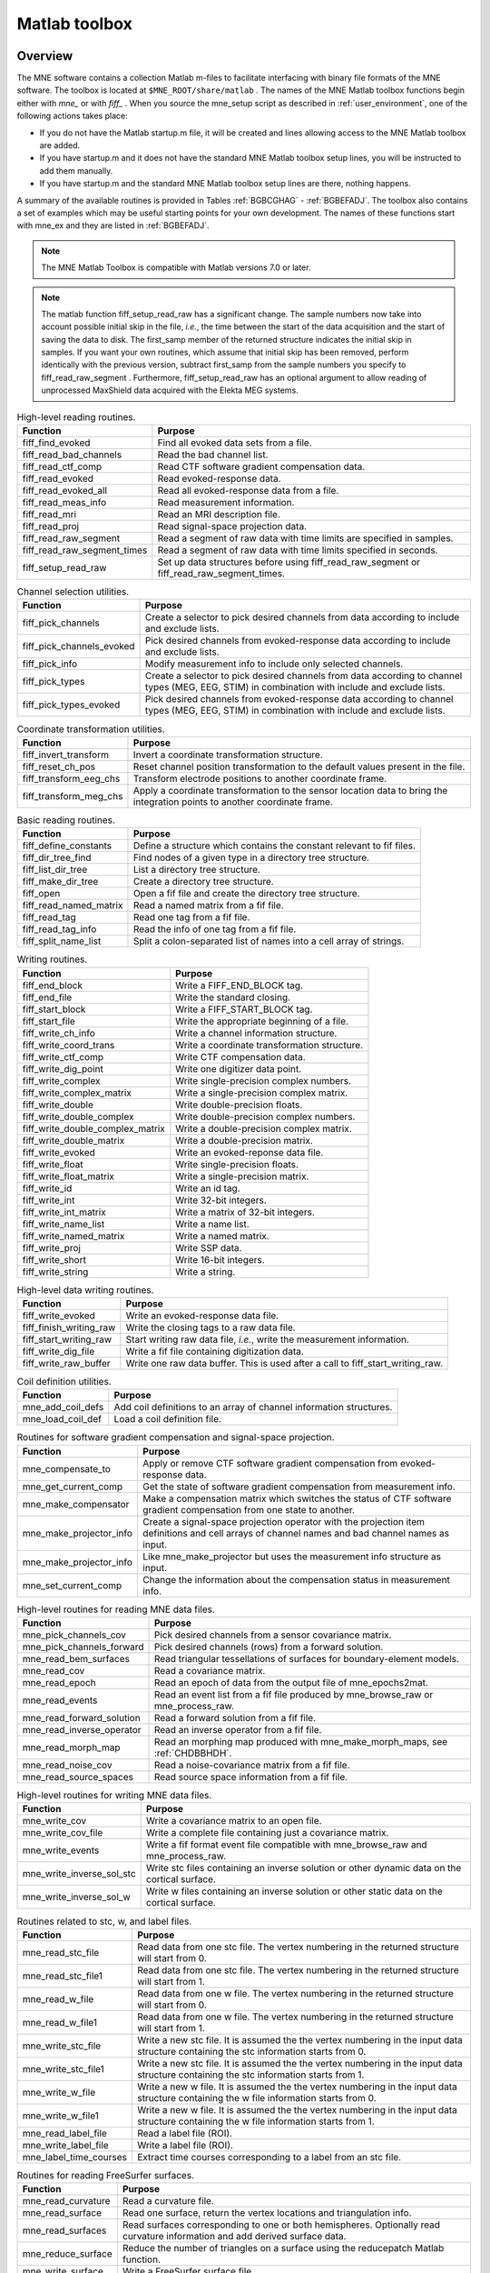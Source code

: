 

.. _ch_matlab:

==============
Matlab toolbox
==============

Overview
########

The MNE software contains a collection Matlab m-files to
facilitate interfacing with binary file formats of the MNE software.
The toolbox is located at ``$MNE_ROOT/share/matlab`` . The
names of the MNE Matlab toolbox functions begin either with `mne_` or
with `fiff_` . When you source the mne_setup script
as described in :ref:`user_environment`, one of the following actions
takes place:

- If you do not have the Matlab startup.m
  file, it will be created and lines allowing access to the MNE Matlab
  toolbox are added.

- If you have startup.m and it does not have the standard MNE
  Matlab toolbox setup lines, you will be instructed to add them manually.

- If you have startup.m and the standard MNE Matlab toolbox
  setup lines are there, nothing happens.

A summary of the available routines is provided in Tables :ref:`BGBCGHAG` - :ref:`BGBEFADJ`. The toolbox
also contains a set of examples which may be useful starting points
for your own development. The names of these functions start with mne_ex and
they are listed in :ref:`BGBEFADJ`.

.. note:: The MNE Matlab Toolbox is compatible with    Matlab versions 7.0 or later.

.. note:: The matlab function fiff_setup_read_raw has    a significant change. The sample numbers now take into account possible    initial skip in the file, *i.e.*, the time between    the start of the data acquisition and the start of saving the data    to disk. The first_samp member    of the returned structure indicates the initial skip in samples.    If you want your own routines, which assume that initial skip has    been removed, perform identically with the previous version, subtract first_samp from    the sample numbers you specify to fiff_read_raw_segment .    Furthermore, fiff_setup_read_raw has an    optional argument to allow reading of unprocessed MaxShield data acquired    with the Elekta MEG systems.

.. tabularcolumns:: |p{0.3\linewidth}|p{0.6\linewidth}|
.. _BGBCGHAG:
.. table:: High-level reading routines.

    +--------------------------------+--------------------------------------------------------------+
    | Function                       | Purpose                                                      |
    +================================+==============================================================+
    | fiff_find_evoked               | Find all evoked data sets from a file.                       |
    +--------------------------------+--------------------------------------------------------------+
    | fiff_read_bad_channels         | Read the bad channel list.                                   |
    +--------------------------------+--------------------------------------------------------------+
    | fiff_read_ctf_comp             | Read CTF software gradient compensation data.                |
    +--------------------------------+--------------------------------------------------------------+
    | fiff_read_evoked               | Read evoked-response data.                                   |
    +--------------------------------+--------------------------------------------------------------+
    | fiff_read_evoked_all           | Read all evoked-response data from a file.                   |
    +--------------------------------+--------------------------------------------------------------+
    | fiff_read_meas_info            | Read measurement information.                                |
    +--------------------------------+--------------------------------------------------------------+
    | fiff_read_mri                  | Read an MRI description file.                                |
    +--------------------------------+--------------------------------------------------------------+
    | fiff_read_proj                 | Read signal-space projection data.                           |
    +--------------------------------+--------------------------------------------------------------+
    | fiff_read_raw_segment          | Read a segment of raw data with time limits are specified    |
    |                                | in samples.                                                  |
    +--------------------------------+--------------------------------------------------------------+
    | fiff_read_raw_segment_times    | Read a segment of raw data with time limits specified        |
    |                                | in seconds.                                                  |
    +--------------------------------+--------------------------------------------------------------+
    | fiff_setup_read_raw            | Set up data structures before using fiff_read_raw_segment    |
    |                                | or fiff_read_raw_segment_times.                              |
    +--------------------------------+--------------------------------------------------------------+


.. tabularcolumns:: |p{0.3\linewidth}|p{0.6\linewidth}|
.. table:: Channel selection utilities.

    +--------------------------------+--------------------------------------------------------------+
    | Function                       | Purpose                                                      |
    +================================+==============================================================+
    | fiff_pick_channels             | Create a selector to pick desired channels from data         |
    |                                | according to include and exclude lists.                      |
    +--------------------------------+--------------------------------------------------------------+
    | fiff_pick_channels_evoked      | Pick desired channels from evoked-response data according    |
    |                                | to include and exclude lists.                                |
    +--------------------------------+--------------------------------------------------------------+
    | fiff_pick_info                 | Modify measurement info to include only selected channels.   |
    +--------------------------------+--------------------------------------------------------------+
    | fiff_pick_types                | Create a selector to pick desired channels from data         |
    |                                | according to channel types (MEG, EEG, STIM) in combination   |
    |                                | with include and exclude lists.                              |
    +--------------------------------+--------------------------------------------------------------+
    | fiff_pick_types_evoked         | Pick desired channels from evoked-response data according    |
    |                                | to channel types (MEG, EEG, STIM) in combination with        |
    |                                | include and exclude lists.                                   |
    +--------------------------------+--------------------------------------------------------------+


.. tabularcolumns:: |p{0.3\linewidth}|p{0.6\linewidth}|
.. table:: Coordinate transformation utilities.

    +--------------------------------+--------------------------------------------------------------+
    | Function                       | Purpose                                                      |
    +================================+==============================================================+
    | fiff_invert_transform          | Invert a coordinate transformation structure.                |
    +--------------------------------+--------------------------------------------------------------+
    | fiff_reset_ch_pos              | Reset channel position transformation to the default values  |
    |                                | present in the file.                                         |
    +--------------------------------+--------------------------------------------------------------+
    | fiff_transform_eeg_chs         | Transform electrode positions to another coordinate frame.   |
    +--------------------------------+--------------------------------------------------------------+
    | fiff_transform_meg_chs         | Apply a coordinate transformation to the sensor location     |
    |                                | data to bring the integration points to another coordinate   |
    |                                | frame.                                                       |
    +--------------------------------+--------------------------------------------------------------+


.. tabularcolumns:: |p{0.3\linewidth}|p{0.6\linewidth}|
.. table:: Basic reading routines.

    +--------------------------------+--------------------------------------------------------------+
    | Function                       | Purpose                                                      |
    +================================+==============================================================+
    | fiff_define_constants          | Define a structure which contains the constant relevant      |
    |                                | to fif files.                                                |
    +--------------------------------+--------------------------------------------------------------+
    | fiff_dir_tree_find             | Find nodes of a given type in a directory tree structure.    |
    +--------------------------------+--------------------------------------------------------------+
    | fiff_list_dir_tree             | List a directory tree structure.                             |
    +--------------------------------+--------------------------------------------------------------+
    | fiff_make_dir_tree             | Create a directory tree structure.                           |
    +--------------------------------+--------------------------------------------------------------+
    | fiff_open                      | Open a fif file and create the directory tree structure.     |
    +--------------------------------+--------------------------------------------------------------+
    | fiff_read_named_matrix         | Read a named matrix from a fif file.                         |
    +--------------------------------+--------------------------------------------------------------+
    | fiff_read_tag                  | Read one tag from a fif file.                                |
    +--------------------------------+--------------------------------------------------------------+
    | fiff_read_tag_info             | Read the info of one tag from a fif file.                    |
    +--------------------------------+--------------------------------------------------------------+
    | fiff_split_name_list           | Split a colon-separated list of names into a cell array      |
    |                                | of strings.                                                  |
    +--------------------------------+--------------------------------------------------------------+


.. tabularcolumns:: |p{0.3\linewidth}|p{0.6\linewidth}|
.. table:: Writing routines.

    +--------------------------------+--------------------------------------------------------------+
    | Function                       | Purpose                                                      |
    +================================+==============================================================+
    | fiff_end_block                 | Write a FIFF_END_BLOCK tag.                                  |
    +--------------------------------+--------------------------------------------------------------+
    | fiff_end_file                  | Write the standard closing.                                  |
    +--------------------------------+--------------------------------------------------------------+
    | fiff_start_block               | Write a FIFF_START_BLOCK tag.                                |
    +--------------------------------+--------------------------------------------------------------+
    | fiff_start_file                | Write the appropriate beginning of a file.                   |
    +--------------------------------+--------------------------------------------------------------+
    | fiff_write_ch_info             | Write a channel information structure.                       |
    +--------------------------------+--------------------------------------------------------------+
    | fiff_write_coord_trans         | Write a coordinate transformation structure.                 |
    +--------------------------------+--------------------------------------------------------------+
    | fiff_write_ctf_comp            | Write CTF compensation data.                                 |
    +--------------------------------+--------------------------------------------------------------+
    | fiff_write_dig_point           | Write one digitizer data point.                              |
    +--------------------------------+--------------------------------------------------------------+
    | fiff_write_complex             | Write single-precision complex numbers.                      |
    +--------------------------------+--------------------------------------------------------------+
    | fiff_write_complex_matrix      | Write a single-precision complex matrix.                     |
    +--------------------------------+--------------------------------------------------------------+
    | fiff_write_double              | Write double-precision floats.                               |
    +--------------------------------+--------------------------------------------------------------+
    | fiff_write_double_complex      | Write double-precision complex numbers.                      |
    +--------------------------------+--------------------------------------------------------------+
    |fiff_write_double_complex_matrix| Write a double-precision complex matrix.                     |
    +--------------------------------+--------------------------------------------------------------+
    | fiff_write_double_matrix       | Write a double-precision matrix.                             |
    +--------------------------------+--------------------------------------------------------------+
    | fiff_write_evoked              | Write an evoked-reponse data file.                           |
    +--------------------------------+--------------------------------------------------------------+
    | fiff_write_float               | Write single-precision floats.                               |
    +--------------------------------+--------------------------------------------------------------+
    | fiff_write_float_matrix        | Write a single-precision matrix.                             |
    +--------------------------------+--------------------------------------------------------------+
    | fiff_write_id                  | Write an id tag.                                             |
    +--------------------------------+--------------------------------------------------------------+
    | fiff_write_int                 | Write 32-bit integers.                                       |
    +--------------------------------+--------------------------------------------------------------+
    | fiff_write_int_matrix          | Write a matrix of 32-bit integers.                           |
    +--------------------------------+--------------------------------------------------------------+
    | fiff_write_name_list           | Write a name list.                                           |
    +--------------------------------+--------------------------------------------------------------+
    | fiff_write_named_matrix        | Write a named matrix.                                        |
    +--------------------------------+--------------------------------------------------------------+
    | fiff_write_proj                | Write SSP data.                                              |
    +--------------------------------+--------------------------------------------------------------+
    | fiff_write_short               | Write 16-bit integers.                                       |
    +--------------------------------+--------------------------------------------------------------+
    | fiff_write_string              | Write a string.                                              |
    +--------------------------------+--------------------------------------------------------------+


.. tabularcolumns:: |p{0.3\linewidth}|p{0.6\linewidth}|
.. table:: High-level data writing routines.

    +--------------------------------+--------------------------------------------------------------+
    | Function                       | Purpose                                                      |
    +================================+==============================================================+
    | fiff_write_evoked              | Write an evoked-response data file.                          |
    +--------------------------------+--------------------------------------------------------------+
    | fiff_finish_writing_raw        | Write the closing tags to a raw data file.                   |
    +--------------------------------+--------------------------------------------------------------+
    | fiff_start_writing_raw         | Start writing raw data file, *i.e.*, write the measurement   |
    |                                | information.                                                 |
    +--------------------------------+--------------------------------------------------------------+
    | fiff_write_dig_file            | Write a fif file containing digitization data.               |
    +--------------------------------+--------------------------------------------------------------+
    | fiff_write_raw_buffer          | Write one raw data buffer. This is used after a call to      |
    |                                | fiff_start_writing_raw.                                      |
    +--------------------------------+--------------------------------------------------------------+


.. tabularcolumns:: |p{0.3\linewidth}|p{0.6\linewidth}|
.. table:: Coil definition utilities.

    +--------------------------------+--------------------------------------------------------------+
    | Function                       | Purpose                                                      |
    +================================+==============================================================+
    | mne_add_coil_defs              | Add coil definitions to an array of channel information      |
    |                                | structures.                                                  |
    +--------------------------------+--------------------------------------------------------------+
    | mne_load_coil_def              | Load a coil definition file.                                 |
    +--------------------------------+--------------------------------------------------------------+

.. tabularcolumns:: |p{0.3\linewidth}|p{0.6\linewidth}|
.. table:: Routines for software gradient compensation and signal-space projection.

    +--------------------------------+--------------------------------------------------------------+
    | Function                       | Purpose                                                      |
    +================================+==============================================================+
    | mne_compensate_to              | Apply or remove CTF software gradient compensation from      |
    |                                | evoked-response data.                                        |
    +--------------------------------+--------------------------------------------------------------+
    | mne_get_current_comp           | Get the state of software gradient compensation from         |
    |                                | measurement info.                                            |
    +--------------------------------+--------------------------------------------------------------+
    | mne_make_compensator           | Make a compensation matrix which switches the status of      |
    |                                | CTF software gradient compensation from one state to another.|
    +--------------------------------+--------------------------------------------------------------+
    | mne_make_projector_info        | Create a signal-space projection operator with the           |
    |                                | projection item definitions and cell arrays of channel names |
    |                                | and bad channel names as input.                              |
    +--------------------------------+--------------------------------------------------------------+
    | mne_make_projector_info        | Like mne_make_projector but uses the measurement info        |
    |                                | structure as input.                                          |
    +--------------------------------+--------------------------------------------------------------+
    | mne_set_current_comp           | Change the information about the compensation status in      |
    |                                | measurement info.                                            |
    +--------------------------------+--------------------------------------------------------------+


.. tabularcolumns:: |p{0.3\linewidth}|p{0.6\linewidth}|
.. table:: High-level routines for reading MNE data files.

    +--------------------------------+--------------------------------------------------------------+
    | Function                       | Purpose                                                      |
    +================================+==============================================================+
    | mne_pick_channels_cov          | Pick desired channels from a sensor covariance matrix.       |
    +--------------------------------+--------------------------------------------------------------+
    | mne_pick_channels_forward      | Pick desired channels (rows) from a forward solution.        |
    +--------------------------------+--------------------------------------------------------------+
    | mne_read_bem_surfaces          | Read triangular tessellations of surfaces for                |
    |                                | boundary-element models.                                     |
    +--------------------------------+--------------------------------------------------------------+
    | mne_read_cov                   | Read a covariance matrix.                                    |
    +--------------------------------+--------------------------------------------------------------+
    | mne_read_epoch                 | Read an epoch of data from the output file of mne_epochs2mat.|
    +--------------------------------+--------------------------------------------------------------+
    | mne_read_events                | Read an event list from a fif file produced by               |
    |                                | mne_browse_raw or mne_process_raw.                           |
    +--------------------------------+--------------------------------------------------------------+
    | mne_read_forward_solution      | Read a forward solution from a fif file.                     |
    +--------------------------------+--------------------------------------------------------------+
    | mne_read_inverse_operator      | Read an inverse operator from a fif file.                    |
    +--------------------------------+--------------------------------------------------------------+
    | mne_read_morph_map             | Read an morphing map produced with mne_make_morph_maps, see  |
    |                                | :ref:`CHDBBHDH`.                                             |
    +--------------------------------+--------------------------------------------------------------+
    | mne_read_noise_cov             | Read a noise-covariance matrix from a fif file.              |
    +--------------------------------+--------------------------------------------------------------+
    | mne_read_source_spaces         | Read source space information from a fif file.               |
    +--------------------------------+--------------------------------------------------------------+


.. tabularcolumns:: |p{0.3\linewidth}|p{0.6\linewidth}|
.. table:: High-level routines for writing MNE data files.

    +--------------------------------+--------------------------------------------------------------+
    | Function                       | Purpose                                                      |
    +================================+==============================================================+
    | mne_write_cov                  | Write a covariance matrix to an open file.                   |
    +--------------------------------+--------------------------------------------------------------+
    | mne_write_cov_file             | Write a complete file containing just a covariance matrix.   |
    +--------------------------------+--------------------------------------------------------------+
    | mne_write_events               | Write a fif format event file compatible with mne_browse_raw |
    |                                | and mne_process_raw.                                         |
    +--------------------------------+--------------------------------------------------------------+
    | mne_write_inverse_sol_stc      | Write stc files containing an inverse solution or other      |
    |                                | dynamic data on the cortical surface.                        |
    +--------------------------------+--------------------------------------------------------------+
    | mne_write_inverse_sol_w        | Write w files containing an inverse solution or other static |
    |                                | data on the cortical surface.                                |
    +--------------------------------+--------------------------------------------------------------+


.. tabularcolumns:: |p{0.3\linewidth}|p{0.6\linewidth}|
.. _BABBDDAI:
.. table:: Routines related to stc, w, and label files.

    +--------------------------------+--------------------------------------------------------------+
    | Function                       | Purpose                                                      |
    +================================+==============================================================+
    | mne_read_stc_file              | Read data from one stc file. The vertex numbering in the     |
    |                                | returned structure will start from 0.                        |
    +--------------------------------+--------------------------------------------------------------+
    | mne_read_stc_file1             | Read data from one stc file. The vertex numbering in the     |
    |                                | returned structure will start from 1.                        |
    +--------------------------------+--------------------------------------------------------------+
    | mne_read_w_file                | Read data from one w file. The vertex numbering in the       |
    |                                | returned structure will start from 0.                        |
    +--------------------------------+--------------------------------------------------------------+
    | mne_read_w_file1               | Read data from one w file. The vertex numbering in the       |
    |                                | returned structure will start from 1.                        |
    +--------------------------------+--------------------------------------------------------------+
    | mne_write_stc_file             | Write a new stc file. It is assumed the the vertex numbering |
    |                                | in the input data structure containing the stc information   |
    |                                | starts from 0.                                               |
    +--------------------------------+--------------------------------------------------------------+
    | mne_write_stc_file1            | Write a new stc file. It is assumed the the vertex numbering |
    |                                | in the input data structure containing the stc information   |
    |                                | starts from 1.                                               |
    +--------------------------------+--------------------------------------------------------------+
    | mne_write_w_file               | Write a new w file. It is assumed the the vertex numbering   |
    |                                | in the input data structure containing the w file            |
    |                                | information starts from 0.                                   |
    +--------------------------------+--------------------------------------------------------------+
    | mne_write_w_file1              | Write a new w file. It is assumed the the vertex numbering   |
    |                                | in the input data structure containing the w file            |
    |                                | information starts from 1.                                   |
    +--------------------------------+--------------------------------------------------------------+
    | mne_read_label_file            | Read a label file (ROI).                                     |
    +--------------------------------+--------------------------------------------------------------+
    | mne_write_label_file           | Write a label file (ROI).                                    |
    +--------------------------------+--------------------------------------------------------------+
    | mne_label_time_courses         | Extract time courses corresponding to a label from an        |
    |                                | stc file.                                                    |
    +--------------------------------+--------------------------------------------------------------+


.. tabularcolumns:: |p{0.3\linewidth}|p{0.6\linewidth}|
.. table:: Routines for reading FreeSurfer surfaces.

    +--------------------------------+--------------------------------------------------------------+
    | Function                       | Purpose                                                      |
    +================================+==============================================================+
    | mne_read_curvature             | Read a curvature file.                                       |
    +--------------------------------+--------------------------------------------------------------+
    | mne_read_surface               | Read one surface, return the vertex locations and            |
    |                                | triangulation info.                                          |
    +--------------------------------+--------------------------------------------------------------+
    | mne_read_surfaces              | Read surfaces corresponding to one or both hemispheres.      |
    |                                | Optionally read curvature information and add derived        |
    |                                | surface data.                                                |
    +--------------------------------+--------------------------------------------------------------+
    | mne_reduce_surface             | Reduce the number of triangles on a surface using the        |
    |                                | reducepatch Matlab function.                                 |
    +--------------------------------+--------------------------------------------------------------+
    | mne_write_surface              | Write a FreeSurfer surface file.                             |
    +--------------------------------+--------------------------------------------------------------+


.. tabularcolumns:: |p{0.3\linewidth}|p{0.6\linewidth}|
.. _BGBEGFBD:
.. table:: Utility functions.

    +--------------------------------+--------------------------------------------------------------+
    | Function                       | Purpose                                                      |
    +================================+==============================================================+
    | mne_block_diag                 | Create a sparse block-diagonal matrix out of a vector.       |
    +--------------------------------+--------------------------------------------------------------+
    | mne_combine_xyz                | Calculate the square sum of the three Cartesian components   |
    |                                | of several vectors listed in one row or column vector.       |
    +--------------------------------+--------------------------------------------------------------+
    | mne_file_name                  | Compose a file name relative to $MNE_ROOT.                   |
    +--------------------------------+--------------------------------------------------------------+
    | mne_find_channel               | Find a channel by name from measurement info.                |
    +--------------------------------+--------------------------------------------------------------+
    | mne_find_source_space_hemi     | Determine whether a given source space belongs to the left   |
    |                                | or right hemisphere.                                         |
    +--------------------------------+--------------------------------------------------------------+
    | mne_fread3                     | Read a three-byte integer.                                   |
    +--------------------------------+--------------------------------------------------------------+
    | mne_fwrite3                    | Write a three-byte integer.                                  |
    +--------------------------------+--------------------------------------------------------------+
    | mne_make_combined_event_file   | Combine data from several trigger channels into one event    |
    |                                | file.                                                        |
    +--------------------------------+--------------------------------------------------------------+
    | mne_omit_first_line            | Omit first line from a multi-line message. This routine is   |
    |                                | useful for formatting error messages.                        |
    +--------------------------------+--------------------------------------------------------------+
    | mne_prepare_inverse_operator   | Prepare inverse operator data for calculating L2             |
    |                                | minimum-norm solutions and dSPM.                             |
    +--------------------------------+--------------------------------------------------------------+
    | mne_setup_toolbox              | Set up the MNE Matlab toolbox.                               |
    +--------------------------------+--------------------------------------------------------------+
    | mne_transform_coordinates      | Transform locations between different coordinate systems.    |
    |                                | This function uses the output file from                      |
    |                                | mne_collect_transforms described in :ref:`BABBIFIJ` as input.|
    +--------------------------------+--------------------------------------------------------------+
    | mne_transpose_named_matrix     | Create a transpose of a named matrix.                        |
    +--------------------------------+--------------------------------------------------------------+
    | mne_transform_source_space_to  | Transform source space data to another coordinate frame.     |
    +--------------------------------+--------------------------------------------------------------+


.. tabularcolumns:: |p{0.3\linewidth}|p{0.6\linewidth}|
.. _BGBEFADJ:
.. table:: Examples demonstrating the use of the toolbox.

    +--------------------------------+--------------------------------------------------------------+
    | Function                       | Purpose                                                      |
    +================================+==============================================================+
    | mne_ex_average_epochs          | Example of averaging epoch data produced by mne_epochs2mat,  |
    |                                | see :ref:`BEHFIDCB`.                                         |
    +--------------------------------+--------------------------------------------------------------+
    | mne_ex_cancel_noise            | Example of noise cancellation procedures.                    |
    +--------------------------------+--------------------------------------------------------------+
    | mne_ex_compute_inverse         | Example of computing a L2 minimum-norm estimate or a dSPM    |
    |                                | solution.                                                    |
    +--------------------------------+--------------------------------------------------------------+
    | mne_ex_data_sets               | Example of listing evoked-response data sets.                |
    +--------------------------------+--------------------------------------------------------------+
    | mne_ex_evoked_grad_amp         | Compute tangential gradient amplitudes from planar           |
    |                                | gradiometer data.                                            |
    +--------------------------------+--------------------------------------------------------------+
    | mne_ex_read_epochs             | Read epoch data from a raw data file.                        |
    +--------------------------------+--------------------------------------------------------------+
    | mne_ex_read_evoked             | Example of reading evoked-response data.                     |
    +--------------------------------+--------------------------------------------------------------+
    | mne_ex_read_raw                | Example of reading raw data.                                 |
    +--------------------------------+--------------------------------------------------------------+
    | mne_ex_read_write_raw          | Example of processing raw data (read and write).             |
    +--------------------------------+--------------------------------------------------------------+


.. note:: In order for the inverse operator calculation to work correctly with data processed with the Elekta-Neuromag Maxfilter (TM) software, the so-called *processing history* block must be included in data files. Previous versions of the MNE Matlab functions did not copy processing history to files saved. As of March 30, 2009, the Matlab toolbox routines fiff_start_writing_raw and fiff_write_evoked have been enhanced to include these data to the output file as appropriate. If you have older raw data files created in Matlab from input which has been processed Maxfilter, it is necessary to copy the *processing history* block from the original to modified raw data file using the mne_copy_processing_history utility described in :ref:`CJACECAH`. The raw data processing programs mne_browse_raw and mne_process_raw have handled copying of the processing history since revision 2.5 of the MNE software.

Some data structures
####################

The MNE Matlab toolbox relies heavily on structures to organize
the data. This section gives detailed information about fields in
the essential data structures employed in the MNE Matlab toolbox.
In the structure definitions, data types referring to other MNE
Matlab toolbox structures are shown in italics. In addition, :ref:`BGBJHCGD`
lists the values of various FIFF constants defined by fiff_define_constants.m .
The documented structures are:

**tag**

    Contains one tag from the fif file, see :ref:`BGBGIIGD`.

**taginfo**

    Contains the information about one tag, see :ref:`BGBBJBJJ`.

**directory**

    Contains the tag directory as a tree structure, see :ref:`BGBEDHBG`.

**id**

    A fif ID, see :ref:`BGBDAHHJ`.

**named matrix**

    Contains a matrix with names for rows and/or columns, see :ref:`BGBBEDID`.
    A named matrix is used to store, *e.g.*, SSP vectors and forward solutions.

**trans**

    A 4 x 4 coordinate-transformation matrix operating on augmented column
    vectors. Indication of the coordinate frames to which this transformation
    relates is included, see :ref:`BGBDHBIF`.

**dig**

    A Polhemus digitizer data point, see :ref:`BGBHDEDG`.

**coildef**

    The coil definition structure useful for forward calculations and array
    visualization, see :ref:`BGBGBEBH`. For more detailed information on
    coil definitions, see :ref:`BJEIAEIE`.

**ch**

    Channel information structure, see :ref:`BGBIABGD`.

**proj**

    Signal-space projection data, see :ref:`BGBCJHJB`.

**comp**

    Software gradiometer compensation data, see :ref:`BGBJDIFD`.

**measurement info**

    Translation of the FIFFB_MEAS_INFO entity, see :ref:`BGBFHDIJ`. This
    data structure is returned by fiff_read_meas_info .

**surf**

    Used to represent triangulated surfaces and cortical source spaces, see :ref:`BGBEFJCB`.

**cov**

    Used for storing covariance matrices, see :ref:`BGBJJIED`.

**fwd**

    Forward solution data returned by mne_read_forward_solution ,
    see :ref:`BGBFJIBJ`.

**inv**

    Inverse operator decomposition data returned by mne_read_inverse_operator ,
    see :ref:`BGBIEIJE`. For more information on inverse operator
    decomposition, see :ref:`CBBDJFBJ`. For an example on how to
    compute inverse solution using this data, see the sample routine mne_ex_compute_inverse .

.. note:: The MNE Matlab toolbox tries it best to employ vertex numbering starting from 1 as opposed to 0 as recorded in the data files. There are, however, two exceptions where explicit attention to the vertex numbering convention is needed. First, the standard stc and w file reading and writing routines return and    assume zero-based vertex numbering. There are now versions with names ending with '1', which return and assume one-based vertex numbering, see :ref:`BABBDDAI`. Second, the logno field of the channel information in the data files produced by mne_compute_raw_inverse is the zero-based number of the vertex whose source space signal is contained on this channel.


.. tabularcolumns:: |p{0.38\linewidth}|p{0.06\linewidth}|p{0.46\linewidth}|
.. _BGBJHCGD:
.. table:: FIFF constants.

    +-------------------------------+-------+----------------------------------------------------------+
    | Name                          | Value | Purpose                                                  |
    +-------------------------------+-------+----------------------------------------------------------+
    | FIFFV_MEG_CH                  | 1     | This is a MEG channel.                                   |
    +-------------------------------+-------+----------------------------------------------------------+
    | FIFFV_REF_MEG_CH              | 301   | This a reference MEG channel, located far away from the  |
    |                               |       | head.                                                    |
    +-------------------------------+-------+----------------------------------------------------------+
    | FIFFV_EEF_CH                  | 2     | This is an EEG channel.                                  |
    +-------------------------------+-------+----------------------------------------------------------+
    | FIFFV_MCG_CH                  | 201   | This a MCG channel.                                      |
    +-------------------------------+-------+----------------------------------------------------------+
    | FIFFV_STIM_CH                 | 3     | This is a digital trigger channel.                       |
    +-------------------------------+-------+----------------------------------------------------------+
    | FIFFV_EOG_CH                  | 202   | This is an EOG channel.                                  |
    +-------------------------------+-------+----------------------------------------------------------+
    | FIFFV_EMG_CH                  | 302   | This is an EMG channel.                                  |
    +-------------------------------+-------+----------------------------------------------------------+
    | FIFFV_ECG_CH                  | 402   | This is an ECG channel.                                  |
    +-------------------------------+-------+----------------------------------------------------------+
    | FIFFV_MISC_CH                 | 502   | This is a miscellaneous analog channel.                  |
    +-------------------------------+-------+----------------------------------------------------------+
    | FIFFV_RESP_CH                 | 602   | This channel contains respiration monitor output.        |
    +-------------------------------+-------+----------------------------------------------------------+
    | FIFFV_COORD_UNKNOWN           | 0     | Unknown coordinate frame.                                |
    +-------------------------------+-------+----------------------------------------------------------+
    | FIFFV_COORD_DEVICE            | 1     | The MEG device coordinate frame.                         |
    +-------------------------------+-------+----------------------------------------------------------+
    | FIFFV_COORD_ISOTRAK           | 2     | The Polhemus digitizer coordinate frame (does not appear |
    |                               |       | in data files).                                          |
    +-------------------------------+-------+----------------------------------------------------------+
    | FIFFV_COORD_HPI               | 3     | HPI coil coordinate frame (does not appear in data       |
    |                               |       | files).                                                  |
    +-------------------------------+-------+----------------------------------------------------------+
    | FIFFV_COORD_HEAD              | 4     | The MEG head coordinate frame (Neuromag convention).     |
    +-------------------------------+-------+----------------------------------------------------------+
    | FIFFV_COORD_MRI               | 5     | The MRI coordinate frame.                                |
    +-------------------------------+-------+----------------------------------------------------------+
    | FIFFV_COORD_MRI_SLICE         | 6     | The coordinate frame of a single MRI slice.              |
    +-------------------------------+-------+----------------------------------------------------------+
    | FIFFV_COORD_MRI_DISPLAY       | 7     | The preferred coordinate frame for displaying the MRIs   |
    |                               |       | (used by MRIlab).                                        |
    +-------------------------------+-------+----------------------------------------------------------+
    | FIFFV_COORD_DICOM_DEVICE      | 8     | The DICOM coordinate frame (does not appear in files).   |
    +-------------------------------+-------+----------------------------------------------------------+
    | FIFFV_COORD_IMAGING_DEVICE    | 9     | A generic imaging device coordinate frame (does not      |
    |                               |       | appear in files).                                        |
    +-------------------------------+-------+----------------------------------------------------------+
    | FIFFV_MNE_COORD_TUFTS_EEG     | 300   | The Tufts EEG data coordinate frame.                     |
    +-------------------------------+-------+----------------------------------------------------------+
    | FIFFV_MNE_COORD_CTF_DEVICE    | 1001  | The CTF device coordinate frame (does not appear in      |
    |                               |       | files).                                                  |
    +-------------------------------+-------+----------------------------------------------------------+
    | FIFFV_MNE_COORD_CTF_HEAD      | 1004  | The CTF/4D head coordinate frame.                        |
    +-------------------------------+-------+----------------------------------------------------------+
    | FIFFV_ASPECT_AVERAGE          | 100   | Data aspect: average.                                    |
    +-------------------------------+-------+----------------------------------------------------------+
    | FIFFV_ASPECT_STD_ERR          | 101   | Data aspect: standard error of mean.                     |
    +-------------------------------+-------+----------------------------------------------------------+
    | FIFFV_ASPECT_SINGLE           | 102   | Single epoch.                                            |
    +-------------------------------+-------+----------------------------------------------------------+
    | FIFFV_ASPECT_SUBAVERAGE       | 103   | One subaverage.                                          |
    +-------------------------------+-------+----------------------------------------------------------+
    | FIFFV_ASPECT_ALTAVERAGE       | 104   | One alternating (plus-minus) subaverage.                 |
    +-------------------------------+-------+----------------------------------------------------------+
    | FIFFV_ASPECT_SAMPLE           | 105   | A sample cut from raw data.                              |
    +-------------------------------+-------+----------------------------------------------------------+
    | FIFFV_ASPECT_POWER_DENSITY    | 106   | Power density spectrum.                                  |
    +-------------------------------+-------+----------------------------------------------------------+
    | FIFFV_ASPECT_DIPOLE_WAVE      | 200   | The time course of an equivalent current dipole.         |
    +-------------------------------+-------+----------------------------------------------------------+
    | FIFFV_BEM_SURF_ID_UNKNOWN     | -1    | Unknown BEM surface.                                     |
    +-------------------------------+-------+----------------------------------------------------------+
    | FIFFV_BEM_SURF_ID_BRAIN       | 1     | The inner skull surface                                  |
    +-------------------------------+-------+----------------------------------------------------------+
    | FIFFV_BEM_SURF_ID_SKULL       | 3     | The outer skull surface                                  |
    +-------------------------------+-------+----------------------------------------------------------+
    | FIFFV_BEM_SURF_ID_HEAD        | 4     | The scalp surface                                        |
    +-------------------------------+-------+----------------------------------------------------------+
    | FIFFV_MNE_SURF_LEFT_HEMI      | 101   | Left hemisphere cortical surface                         |
    +-------------------------------+-------+----------------------------------------------------------+
    | FIFFV_MNE_SURF_RIGHT_HEMI     | 102   | Right hemisphere cortical surface                        |
    +-------------------------------+-------+----------------------------------------------------------+
    | FIFFV_POINT_CARDINAL          | 1     | Digitization point which is a cardinal landmark aka.     |
    |                               |       | fiducial point                                           |
    +-------------------------------+-------+----------------------------------------------------------+
    | FIFFV_POINT_HPI               | 2     | Digitized HPI coil location                              |
    +-------------------------------+-------+----------------------------------------------------------+
    | FIFFV_POINT_EEG               | 3     | Digitized EEG electrode location                         |
    +-------------------------------+-------+----------------------------------------------------------+
    | FIFFV_POINT_ECG               | 3     | Digitized ECG electrode location                         |
    +-------------------------------+-------+----------------------------------------------------------+
    | FIFFV_POINT_EXTRA             | 4     | Additional head surface point                            |
    +-------------------------------+-------+----------------------------------------------------------+
    | FIFFV_POINT_LPA               | 1     | Identifier for left auricular landmark                   |
    +-------------------------------+-------+----------------------------------------------------------+
    | FIFFV_POINT_NASION            | 2     | Identifier for nasion                                    |
    +-------------------------------+-------+----------------------------------------------------------+
    | FIFFV_POINT_RPA               | 3     | Identifier for right auricular landmark                  |
    +-------------------------------+-------+----------------------------------------------------------+
    | FIFFV_MNE_FIXED_ORI           | 1     | Fixed orientation constraint used in the computation of  |
    |                               |       | a forward solution.                                      |
    +-------------------------------+-------+----------------------------------------------------------+
    | FIFFV_MNE_FREE_ORI            | 2     | No orientation constraint used in the computation of     |
    |                               |       | a forward solution                                       |
    +-------------------------------+-------+----------------------------------------------------------+
    | FIFFV_MNE_MEG                 | 1     | Indicates an inverse operator based on MEG only          |
    +-------------------------------+-------+----------------------------------------------------------+
    | FIFFV_MNE_EEG                 | 2     | Indicates an inverse operator based on EEG only.         |
    +-------------------------------+-------+----------------------------------------------------------+
    | FIFFV_MNE_MEG_EEG             | 3     | Indicates an inverse operator based on both MEG and EEG. |
    +-------------------------------+-------+----------------------------------------------------------+
    | FIFFV_MNE_UNKNOWN_COV         | 0     | An unknown covariance matrix                             |
    +-------------------------------+-------+----------------------------------------------------------+
    | FIFFV_MNE_NOISE_COV           | 1     | Indicates a noise covariance matrix.                     |
    +-------------------------------+-------+----------------------------------------------------------+
    | FIFFV_MNE_SENSOR_COV          | 1     | Synonym for FIFFV_MNE_NOISE_COV                          |
    +-------------------------------+-------+----------------------------------------------------------+
    | FIFFV_MNE_SOURCE_COV          | 2     | Indicates a source covariance matrix                     |
    +-------------------------------+-------+----------------------------------------------------------+
    | FIFFV_MNE_FMRI_PRIOR_COV      | 3     | Indicates a covariance matrix associated with fMRI priors|
    +-------------------------------+-------+----------------------------------------------------------+
    | FIFFV_MNE_SIGNAL_COV          | 4     | Indicates the data (signal + noise) covariance matrix    |
    +-------------------------------+-------+----------------------------------------------------------+
    | FIFFV_MNE_DEPTH_PRIOR_COV     | 5     | Indicates the depth prior (depth weighting) covariance   |
    |                               |       | matrix                                                   |
    +-------------------------------+-------+----------------------------------------------------------+
    | FIFFV_MNE_ORIENT_PRIOR_COV    | 6     | Indicates the orientation (loose orientation constrain)  |
    |                               |       | prior covariance matrix                                  |
    +-------------------------------+-------+----------------------------------------------------------+
    | FIFFV_PROJ_ITEM_NONE          | 0     | The nature of this projection item is unknown            |
    +-------------------------------+-------+----------------------------------------------------------+
    | FIFFV_PROJ_ITEM_FIELD         | 1     | This is projection item is a generic field pattern or    |
    |                               |       | field patters.                                           |
    +-------------------------------+-------+----------------------------------------------------------+
    | FIFFV_PROJ_ITEM_DIP_FIX       | 2     | This projection item is the field of one dipole          |
    +-------------------------------+-------+----------------------------------------------------------+
    | FIFFV_PROJ_ITEM_DIP_ROT       | 3     | This projection item corresponds to the fields of three  |
    |                               |       | or two orthogonal dipoles at some location.              |
    +-------------------------------+-------+----------------------------------------------------------+
    | FIFFV_PROJ_ITEM_HOMOG_GRAD    | 4     | This projection item contains the homogeneous gradient   |
    |                               |       | fields as seen by the sensor array.                      |
    +-------------------------------+-------+----------------------------------------------------------+
    | FIFFV_PROJ_ITEM_HOMOG_FIELD   | 5     | This projection item contains the three homogeneous field|
    |                               |       | components as seen by the sensor array.                  |
    +-------------------------------+-------+----------------------------------------------------------+
    | FIFFV_MNE_PROJ_ITEM_EEG_AVREF | 10    | This projection item corresponds to the average EEG      |
    |                               |       | reference.                                               |
    +-------------------------------+-------+----------------------------------------------------------+

.. _BGBGIIGD:

.. table:: The tag structure.

    =======  ===========  ============================================
    Field    Data type    Description
    =======  ===========  ============================================
    kind     int32        The kind of the data item.
    type     uint32       The data type used to represent the data.
    size     int32        Size of the data in bytes.
    next     int32        Byte offset of the next tag in the file.
    data     various      The data itself.
    =======  ===========  ============================================

.. _BGBBJBJJ:

.. table:: The taginfo structure.

    =======  ===========  ============================================
    Field    Data type    Description
    =======  ===========  ============================================
    kind     double       The kind of the data item.
    type     double       The data type used to represent the data.
    size     double       Size of the data in bytes.
    pos      double       Byte offset to this tag in the file.
    =======  ===========  ============================================

.. _BGBEDHBG:

.. table:: The directory structure.

    ============  ============  ================================================================
    Field         Data type     Description
    ============  ============  ================================================================
    block         double        The block id of this directory node.
    id            id            The unique identifier of this node.
    parent_id     id            The unique identifier of the node this node was derived from.
    nent          double        Number of entries in this node.
    nchild        double        Number of children to this node.
    dir           taginfo       Information about tags in this node.
    children      directory     The children of this node.
    ============  ============  ================================================================

.. _BGBDAHHJ:

.. table:: The id structure.

    ==========  ===========  ============================================================
    Field       Data type    Description
    ==========  ===========  ============================================================
    version     int32        The fif file version (major  < < 16 | minor).
    machid      int32(2)     Unique identifier of the computer this id was created on.
    secs        int32        Time since January 1, 1970 (seconds).
    usecs       int32        Time since January 1, 1970 (microseconds past secs ).
    ==========  ===========  ============================================================

.. _BGBBEDID:

.. table:: The named matrix structure.

    ============  ===========  ======================================================================
    Field         Data type    Description
    ============  ===========  ======================================================================
    nrow          int32        Number of rows.
    ncol          int32        Number of columns.
    row_names     cell(*)      The names of associated with the rows. This member may be empty.
    col_names     cell(*)      The names of associated with the columns. This member may be empty.
    data          various      The matrix data, usually of type single or double.
    ============  ===========  ======================================================================


.. tabularcolumns:: |p{0.2\linewidth}|p{0.2\linewidth}|p{0.55\linewidth}|
.. _BGBDHBIF:
.. table:: The trans structure.

    +---------------------------+-----------+----------------------------------------------------------+
    | Field                     | Data Type | Description                                              |
    +===========================+===========+==========================================================+
    | from                      | int32     | The source coordinate frame, see :ref:`BGBJHCGD`. Look   |
    |                           |           | for entries starting with FIFFV_COORD or FIFFV_MNE_COORD.|
    +---------------------------+-----------+----------------------------------------------------------+
    | to                        | int32     | The destination coordinate frame.                        |
    +---------------------------+-----------+----------------------------------------------------------+
    | trans                     |double(4,4)| The 4-by-4 coordinate transformation matrix. This        |
    |                           |           | operates from augmented position column vectors given in |
    |                           |           | *from* coordinates to give results in *to* coordinates.  |
    +---------------------------+-----------+----------------------------------------------------------+


.. tabularcolumns:: |p{0.2\linewidth}|p{0.2\linewidth}|p{0.55\linewidth}|
.. _BGBHDEDG:
.. table:: The dig structure.

    +---------------------------+-----------+----------------------------------------------------------+
    | Field                     | Data Type | Description                                              |
    +===========================+===========+==========================================================+
    | kind                      | int32     | The type of digitizing point. Possible values are listed |
    |                           |           | in :ref:`BGBJHCGD`. Look for entries starting with       |
    |                           |           | FIFF_POINT.                                              |
    +---------------------------+-----------+----------------------------------------------------------+
    | ident                     | int32     | Identifier for this point.                               |
    +---------------------------+-----------+----------------------------------------------------------+
    | r                         | single(3) | The location of this point.                              |
    +---------------------------+-----------+----------------------------------------------------------+


.. tabularcolumns:: |p{0.2\linewidth}|p{0.2\linewidth}|p{0.55\linewidth}|
.. _BGBGBEBH:
.. table:: The coildef structure. For more detailed information, see :ref:`BJEIAEIE`.

    +-------------------+-------------------+----------------------------------------------------------+
    | Field             | Data Type         | Description                                              |
    +===================+===================+==========================================================+
    | class             | double            | The coil (or electrode) class.                           |
    +-------------------+-------------------+----------------------------------------------------------+
    | id                | double            | The coil (or electrode) id.                              |
    +-------------------+-------------------+----------------------------------------------------------+
    | accuracy          | double            | Representation accuracy.                                 |
    +-------------------+-------------------+----------------------------------------------------------+
    | num_points        | double            | Number of integration points.                            |
    +-------------------+-------------------+----------------------------------------------------------+
    | size              | double            | Coil size.                                               |
    +-------------------+-------------------+----------------------------------------------------------+
    | baseline          | double            | Coil baseline.                                           |
    +-------------------+-------------------+----------------------------------------------------------+
    | description       | char(*)           | Coil description.                                        |
    +-------------------+-------------------+----------------------------------------------------------+
    | coildefs          | double            | Each row contains the integration point weight, followed |
    |                   | (num_points,7)    | by location [m] and normal.                              |
    +-------------------+-------------------+----------------------------------------------------------+
    | FV                | struct            | Contains the faces and vertices which can be used to     |
    |                   |                   | draw the coil for visualization.                         |
    +-------------------+-------------------+----------------------------------------------------------+


.. tabularcolumns:: |p{0.2\linewidth}|p{0.2\linewidth}|p{0.55\linewidth}|
.. _BGBIABGD:
.. table:: The ch structure.

    +---------------------------+-----------+----------------------------------------------------------+
    | Field                     | Data Type | Description                                              |
    +===========================+===========+==========================================================+
    | scanno                    | int32     | Scanning order number, starting from 1.                  |
    +---------------------------+-----------+----------------------------------------------------------+
    | logno                     | int32     | Logical channel number, conventions in the usage of this |
    |                           |           | number vary.                                             |
    +---------------------------+-----------+----------------------------------------------------------+
    | kind                      | int32     | The channel type (FIFFV_MEG_CH, FIFF_EEG_CH, etc., see   |
    |                           |           | :ref:`BGBJHCGD` ).                                       |
    +---------------------------+-----------+----------------------------------------------------------+
    | range                     | double    | The hardware-oriented part of the calibration factor.    |
    |                           |           | This should be only applied to the continuous raw data.  |
    +---------------------------+-----------+----------------------------------------------------------+
    | cal                       | double    | The calibration factor to bring the channels to physical |
    |                           |           | units.                                                   |
    +---------------------------+-----------+----------------------------------------------------------+
    | loc                       | double(12)| The channel location. The first three numbers indicate   |
    |                           |           | the location [m], followed by the three unit vectors of  |
    |                           |           | the channel-specific coordinate frame. These data contain|
    |                           |           | the values saved in the fif file and should not be       |
    |                           |           | changed. The values are specified in device coordinates  |
    |                           |           | for MEG and in head coordinates for EEG channels,        |
    |                           |           | respectively.                                            |
    +---------------------------+-----------+----------------------------------------------------------+
    | coil_trans                |double(4,4)| Initially, transformation from the channel coordinates   |
    |                           |           | to device coordinates. This transformation is updated by |
    |                           |           | calls to fiff_transform_meg_chs and                      |
    |                           |           | fiff_transform_eeg_chs.                                  |
    +---------------------------+-----------+----------------------------------------------------------+
    | eeg_loc                   | double(6) | The location of the EEG electrode in coord_frame         |
    |                           |           | coordinates. The first three values contain the location |
    |                           |           | of the electrode [m]. If six values are present, the     |
    |                           |           | remaining ones indicate the location of the reference    |
    |                           |           | electrode for this channel.                              |
    +---------------------------+-----------+----------------------------------------------------------+
    | coord_frame               | int32     | Initially, the coordinate frame is FIFFV_COORD_DEVICE    |
    |                           |           | for MEG channels and FIFFV_COORD_HEAD for EEG channels.  |
    +---------------------------+-----------+----------------------------------------------------------+
    | unit                      | int32     | Unit of measurement. Relevant values are: 201 = T/m,     |
    |                           |           | 112 = T, 107 = V, and 202 = Am.                          |
    +---------------------------+-----------+----------------------------------------------------------+
    | unit_mul                  | int32     | The data are given in unit s multiplied by 10unit_mul.   |
    |                           |           | Presently, unit_mul is always zero.                      |
    +---------------------------+-----------+----------------------------------------------------------+
    | ch_name                   | char(*)   | Name of the channel.                                     |
    +---------------------------+-----------+----------------------------------------------------------+
    | coil_def                  | coildef   | The coil definition structure. This is present only if   |
    |                           |           | mne_add_coil_defs has been successfully called.          |
    +---------------------------+-----------+----------------------------------------------------------+


.. tabularcolumns:: |p{0.2\linewidth}|p{0.2\linewidth}|p{0.55\linewidth}|
.. _BGBCJHJB:
.. table:: The proj structure.

    +---------------------------+-----------+----------------------------------------------------------+
    | Field                     | Data Type | Description                                              |
    +===========================+===========+==========================================================+
    | kind                      | int32     | The type of the projection item. Possible values are     |
    |                           |           | listed in :ref:`BGBJHCGD`. Look for entries starting     |
    |                           |           | with FIFFV_PROJ_ITEM or FIFFV_MNE_PROJ_ITEM.             |
    +---------------------------+-----------+----------------------------------------------------------+
    | active                    | int32     | Is this item active, i.e., applied or about to be        |
    |                           |           | applied to the data.                                     |
    +---------------------------+-----------+----------------------------------------------------------+
    | data                      | named     | The projection vectors. The column names indicate the    |
    |                           | matrix    | names of the channels associated to the elements of the  |
    |                           |           | vectors.                                                 |
    +---------------------------+-----------+----------------------------------------------------------+



.. tabularcolumns:: |p{0.2\linewidth}|p{0.2\linewidth}|p{0.55\linewidth}|
.. _BGBJDIFD:
.. table:: The comp structure.

    +---------------------------+-----------+----------------------------------------------------------+
    | Field                     | Data Type | Description                                              |
    +===========================+===========+==========================================================+
    | ctfkind                   | int32     | The kind of the compensation as stored in file.          |
    +---------------------------+-----------+----------------------------------------------------------+
    | kind                      | int32     | ctfkind mapped into small integer numbers.               |
    +---------------------------+-----------+----------------------------------------------------------+
    | save_calibrated           | logical   | Were the compensation data saved in calibrated form. If  |
    |                           |           | this field is false, the matrix will be decalibrated     |
    |                           |           | using the fields row_cals and col_cals when the          |
    |                           |           | compensation data are saved by the toolbox.              |
    +---------------------------+-----------+----------------------------------------------------------+
    | row_cals                  | double(*) | Calibration factors applied to the rows of the           |
    |                           |           | compensation data matrix when the data were read.        |
    +---------------------------+-----------+----------------------------------------------------------+
    | col_cals                  | double(*) | Calibration factors applied to the columns of the        |
    |                           |           | compensation data matrix when the data were read.        |
    +---------------------------+-----------+----------------------------------------------------------+
    | data                      | named     | The compensation data matrix. The row_names list the     |
    |                           | matrix    | names of the channels to which this compensation applies |
    |                           |           | and the col_names the compensation channels. For more    |
    |                           |           | information, see :ref:`BEHDDFBI`.                        |
    +---------------------------+-----------+----------------------------------------------------------+


.. tabularcolumns:: |p{0.2\linewidth}|p{0.2\linewidth}|p{0.55\linewidth}|
.. _BGBFHDIJ:
.. table:: The meas info structure.

    +---------------------------+-----------+----------------------------------------------------------+
    | Field                     | Data Type | Description                                              |
    +===========================+===========+==========================================================+
    | file_id                   | id        | The fif ID of the measurement file.                      |
    +---------------------------+-----------+----------------------------------------------------------+
    | meas_id                   | id        | The ID assigned to this measurement by the acquisition   |
    |                           |           | system or during file conversion.                        |
    +---------------------------+-----------+----------------------------------------------------------+
    | nchan                     | int32     | Number of channels.                                      |
    +---------------------------+-----------+----------------------------------------------------------+
    | sfreq                     | double    | Sampling frequency.                                      |
    +---------------------------+-----------+----------------------------------------------------------+
    | highpass                  | double    | Highpass corner frequency [Hz]. Zero indicates a DC      |
    |                           |           | recording.                                               |
    +---------------------------+-----------+----------------------------------------------------------+
    | lowpass                   | double    | Lowpass corner frequency [Hz].                           |
    +---------------------------+-----------+----------------------------------------------------------+
    | chs                       | ch(nchan) | An array of channel information structures.              |
    +---------------------------+-----------+----------------------------------------------------------+
    | ch_names                  |cell(nchan)| Cell array of channel names.                             |
    +---------------------------+-----------+----------------------------------------------------------+
    | dev_head_t                | trans     | The device to head transformation.                       |
    +---------------------------+-----------+----------------------------------------------------------+
    | ctf_head_t                | trans     | The transformation from 4D/CTF head coordinates to       |
    |                           |           | Neuromag head coordinates. This is only present in       |
    |                           |           | 4D/CTF data.                                             |
    +---------------------------+-----------+----------------------------------------------------------+
    | dev_ctf_t                 | trans     | The transformation from device coordinates to 4D/CTF     |
    |                           |           | head coordinates. This is only present in 4D/CTF data.   |
    +---------------------------+-----------+----------------------------------------------------------+
    | dig                       | dig(*)    | The Polhemus digitization data in head coordinates.      |
    +---------------------------+-----------+----------------------------------------------------------+
    | bads                      | cell(*)   | Bad channel list.                                        |
    +---------------------------+-----------+----------------------------------------------------------+
    | projs                     | proj(*)   | SSP operator data.                                       |
    +---------------------------+-----------+----------------------------------------------------------+
    | comps                     | comp(*)   | Software gradient compensation data.                     |
    +---------------------------+-----------+----------------------------------------------------------+


.. tabularcolumns:: |p{0.2\linewidth}|p{0.2\linewidth}|p{0.55\linewidth}|
.. _BGBEFJCB:

.. table:: The surf structure.

    +---------------------------+-----------+----------------------------------------------------------+
    | Field                     | Data Type | Description                                              |
    +===========================+===========+==========================================================+
    | id                        | int32     | The surface ID.                                          |
    +---------------------------+-----------+----------------------------------------------------------+
    | sigma                     | double    | The electrical conductivity of the compartment bounded by|
    |                           |           | this surface. This field is present in BEM surfaces only.|
    +---------------------------+-----------+----------------------------------------------------------+
    | np                        | int32     | Number of vertices on the surface.                       |
    +---------------------------+-----------+----------------------------------------------------------+
    | ntri                      | int32     | Number of triangles on the surface.                      |
    +---------------------------+-----------+----------------------------------------------------------+
    | coord_frame               | int32     | Coordinate frame in which the locations and orientations |
    |                           |           | are expressed.                                           |
    +---------------------------+-----------+----------------------------------------------------------+
    | rr                        | double    | The vertex locations.                                    |
    |                           | (np,3)    |                                                          |
    +---------------------------+-----------+----------------------------------------------------------+
    | nn                        | double    | The vertex normals. If derived surface data was not      |
    |                           | (np,3)    | requested, this is empty.                                |
    +---------------------------+-----------+----------------------------------------------------------+
    | tris                      | int32     | Vertex numbers of the triangles in counterclockwise      |
    |                           | (ntri,3)  | order as seen from the outside.                          |
    +---------------------------+-----------+----------------------------------------------------------+
    | nuse                      | int32     | Number of active vertices, *i.e.*, vertices included in  |
    |                           |           | a decimated source space.                                |
    +---------------------------+-----------+----------------------------------------------------------+
    | inuse                     | int32(np) | Which vertices are in use.                               |
    +---------------------------+-----------+----------------------------------------------------------+
    | vertno                    |int32(nuse)| Indices of the vertices in use.                          |
    +---------------------------+-----------+----------------------------------------------------------+
    | curv                      | double(np)| Curvature values at the vertices. If curvature           |
    |                           |           | information was not requested, this field is empty or    |
    |                           |           | absent.                                                  |
    +---------------------------+-----------+----------------------------------------------------------+
    | tri_area                  | double    | The triangle areas in m2.If derived surface data was not |
    |                           | (ntri)    | requested, this field will be missing.                   |
    +---------------------------+-----------+----------------------------------------------------------+
    | tri_cent                  | double    | The triangle centroids. If derived surface data was not  |
    |                           | (ntri,3)  | requested, this field will be missing.                   |
    +---------------------------+-----------+----------------------------------------------------------+
    | tri_nn                    | double    | The triangle normals. If derived surface data was not    |
    |                           | (ntri,3)  | requested, this field will be missing.                   |
    +---------------------------+-----------+----------------------------------------------------------+
    | nuse_tri                  | int32     | Number of triangles in use. This is present only if the  |
    |                           |           | surface corresponds to a source space created with the   |
    |                           |           | ``--ico`` option.                                        |
    +---------------------------+-----------+----------------------------------------------------------+
    | use_tris                  | int32     | The vertices of the triangles in use in the complete     |
    |                           | (nuse_tri)| triangulation. This is present only if the surface       |
    |                           |           | corresponds to a source space created with the           |
    |                           |           | ``--ico`` option.                                        |
    +---------------------------+-----------+----------------------------------------------------------+
    | nearest                   | int32(np) | This field is present only if patch information has been |
    |                           |           | computed for a source space. For each vertex in the      |
    |                           |           | triangulation, these values indicate the nearest active  |
    |                           |           | source space vertex.                                     |
    +---------------------------+-----------+----------------------------------------------------------+
    | nearest_dist              | double(np)| This field is present only if patch information has been |
    |                           |           | computed for a source space. For each vertex in the      |
    |                           |           | triangulation, these values indicate the distance to the |
    |                           |           | nearest active source space vertex.                      |
    +---------------------------+-----------+----------------------------------------------------------+
    | dist                      | double    | Distances between vertices on this surface given as a    |
    |                           | (np,np)   | sparse matrix. A zero off-diagonal entry in this matrix  |
    |                           |           | indicates that the corresponding distance has not been   |
    |                           |           | calculated.                                              |
    +---------------------------+-----------+----------------------------------------------------------+
    | dist_limit                | double    | The value given to mne_add_patch_info with the ``--dist``|
    |                           |           | option, see :ref:`CJAGCDCC`. This value is presently     |
    |                           |           | always negative, indicating that only distances between  |
    |                           |           | active source space vertices, as indicated by the vertno |
    |                           |           | field of this structure, have been calculated.           |
    +---------------------------+-----------+----------------------------------------------------------+


.. tabularcolumns:: |p{0.2\linewidth}|p{0.2\linewidth}|p{0.55\linewidth}|
.. _BGBJJIED:

.. table:: The cov structure.

    +---------------------------+-----------+----------------------------------------------------------+
    | Field                     | Data Type | Description                                              |
    +===========================+===========+==========================================================+
    | kind                      | double    | What kind of a covariance matrix (1 = noise covariance,  |
    |                           |           | 2 = source covariance).                                  |
    +---------------------------+-----------+----------------------------------------------------------+
    | diag                      | double    | Is this a diagonal matrix.                               |
    +---------------------------+-----------+----------------------------------------------------------+
    | dim                       | int32     | Dimension of the covariance matrix.                      |
    +---------------------------+-----------+----------------------------------------------------------+
    | names                     | cell(*)   | Names of the channels associated with the entries        |
    |                           |           | (may be empty).                                          |
    +---------------------------+-----------+----------------------------------------------------------+
    | data                      | double    | The covariance matrix. This a double(dim) vector for a   |
    |                           | (dim,dim) | diagonal covariance matrix.                              |
    +---------------------------+-----------+----------------------------------------------------------+
    | projs                     | proj(*)   | The SSP vectors applied to these data.                   |
    +---------------------------+-----------+----------------------------------------------------------+
    | bads                      | cell(*)   | Bad channel names.                                       |
    +---------------------------+-----------+----------------------------------------------------------+
    | nfree                     | int32     | Number of data points used to compute this matrix.       |
    +---------------------------+-----------+----------------------------------------------------------+
    | eig                       |double(dim)| The eigenvalues of the covariance matrix. This field may |
    |                           |           | be empty for a diagonal covariance matrix.               |
    +---------------------------+-----------+----------------------------------------------------------+
    | eigvec                    | double    | The eigenvectors of the covariance matrix.               |
    |                           | (dim,dim) |                                                          |
    +---------------------------+-----------+----------------------------------------------------------+


.. tabularcolumns:: |p{0.2\linewidth}|p{0.2\linewidth}|p{0.55\linewidth}|
.. _BGBFJIBJ:

.. table:: The fwd structure.

    +-------------------------+-------------+----------------------------------------------------------+
    | Field                   | Data Type   | Description                                              |
    +=========================+=============+==========================================================+
    | source_ori              | int32       | Has the solution been computed for the current component |
    |                         |             | normal to the cortex only (1) or all three source        |
    |                         |             | orientations (2).                                        |
    +-------------------------+-------------+----------------------------------------------------------+
    | coord_frame             | int32       | Coordinate frame in which the locations and orientations |
    |                         |             | are expressed.                                           |
    +-------------------------+-------------+----------------------------------------------------------+
    | nsource                 | int32       | Total number of source space points.                     |
    +-------------------------+-------------+----------------------------------------------------------+
    | nchan                   | int32       | Number of channels.                                      |
    +-------------------------+-------------+----------------------------------------------------------+
    | sol                     | named       | The forward solution matrix.                             |
    |                         | matrix      |                                                          |
    +-------------------------+-------------+----------------------------------------------------------+
    | sol_grad                | named       | The derivatives of the forward solution with respect to  |
    |                         | matrix      | the dipole location coordinates, see :ref:`BJEFEJJG`.    |
    |                         |             | This field is present only if the forward solution was   |
    |                         |             | computed with the ``--grad`` option, see :ref:`BJEIGFAE`.|
    +-------------------------+-------------+----------------------------------------------------------+
    | mri_head_t              | trans       | Transformation from the MRI coordinate frame to the      |
    |                         |             | (Neuromag) head coordinate frame.                        |
    +-------------------------+-------------+----------------------------------------------------------+
    | src                     | surf(:)     | The description of the source spaces.                    |
    +-------------------------+-------------+----------------------------------------------------------+
    | source_rr               | double      | The source locations.                                    |
    |                         | (nsource,3) |                                                          |
    +-------------------------+-------------+----------------------------------------------------------+
    | source_nn               | double(:,3) | The source orientations. Number of rows is either        |
    |                         |             | nsource (fixed source orientations) or 3*nsource         |
    |                         |             | (all source orientations).                               |
    +-------------------------+-------------+----------------------------------------------------------+


.. tabularcolumns:: |p{0.2\linewidth}|p{0.2\linewidth}|p{0.55\linewidth}|
.. _BGBIEIJE:

.. table:: The inv structure. Note: The fields proj, whitener, reginv, and noisenorm are filled in by the routine mne_prepare_inverse_operator.

    +---------------------+-------------+----------------------------------------------------------+
    | Field               | Data Type   | Description                                              |
    +=====================+=============+==========================================================+
    | methods             | int32       | Has the solution been computed using MEG data (1), EEG   |
    |                     |             | data (2), or both (3).                                   |
    +---------------------+-------------+----------------------------------------------------------+
    | source_ori          | int32       | Has the solution been computed for the current component |
    |                     |             | normal to the cortex only (1) or all three source        |
    |                     |             | orientations (2).                                        |
    +---------------------+-------------+----------------------------------------------------------+
    | nsource             | int32       | Total number of source space points.                     |
    +---------------------+-------------+----------------------------------------------------------+
    | nchan               | int32       | Number of channels.                                      |
    +---------------------+-------------+----------------------------------------------------------+
    | coord_frame         | int32       | Coordinate frame in which the locations and orientations |
    |                     |             | are expressed.                                           |
    +---------------------+-------------+----------------------------------------------------------+
    | source_nn           | double(:,3) | The source orientations. Number of rows is either        |
    |                     |             | nsource (fixed source orientations) or 3*nsource (all    |
    |                     |             | source orientations).                                    |
    +---------------------+-------------+----------------------------------------------------------+
    | sing                | double      | The singular values, *i.e.*, the diagonal values of      |
    |                     | (nchan)     | :math:`\Lambda`, see :ref:`CHDBEHBC`.                    |
    +---------------------+-------------+----------------------------------------------------------+
    | eigen_leads         | double      | The matrix :math:`V`, see :ref:`CHDBEHBC`.               |
    |                     | (:,nchan)   |                                                          |
    +---------------------+-------------+----------------------------------------------------------+
    | eigen_fields        | double      | The matrix :math:`U^T`, see :ref:`CHDBEHBC`.             |
    |                     | (nchan,     |                                                          |
    |                     | nchan)      |                                                          |
    +---------------------+-------------+----------------------------------------------------------+
    | noise_cov           | cov         | The noise covariance matrix :math:`C`.                   |
    +---------------------+-------------+----------------------------------------------------------+
    | source_cov          | cov         | The source covariance matrix :math:`R`.                  |
    +---------------------+-------------+----------------------------------------------------------+
    | src                 | surf(:)     | The description of the source spaces.                    |
    +---------------------+-------------+----------------------------------------------------------+
    | mri_head_t          | trans       | Transformation from the MRI coordinate frame to the      |
    |                     |             | (Neuromag) head coordinate frame.                        |
    +---------------------+-------------+----------------------------------------------------------+
    | nave                | double      | The number of averages.                                  |
    +---------------------+-------------+----------------------------------------------------------+
    | projs               | proj(:)     | The SSP vectors which were active when the decomposition |
    |                     |             | was computed.                                            |
    +---------------------+-------------+----------------------------------------------------------+
    | proj                | double      | The projection operator computed using projs.            |
    |                     | (nchan)     |                                                          |
    +---------------------+-------------+----------------------------------------------------------+
    | whitener            |             | A sparse matrix containing the noise normalization       |
    |                     |             | factors. Dimension is either nsource (fixed source       |
    |                     |             | orientations) or 3*nsource (all source orientations).    |
    +---------------------+-------------+----------------------------------------------------------+
    | reginv              | double      | The diagonal matrix :math:`\Gamma`, see :ref:`CHDBEHBC`. |
    |                     | (nchan)     |                                                          |
    +---------------------+-------------+----------------------------------------------------------+
    | noisenorm           | double(:)   | A sparse matrix containing the noise normalization       |
    |                     |             | factors. Dimension is either nsource (fixed source       |
    |                     |             | orientations) or 3*nsource (all source orientations).    |
    +---------------------+-------------+----------------------------------------------------------+


On-line documentation for individual routines
#############################################

Each of the routines listed in Tables :ref:`BGBCGHAG` - :ref:`BGBEFADJ` has on-line documentation accessible by saying ``help`` <*routine name*> in Matlab.
